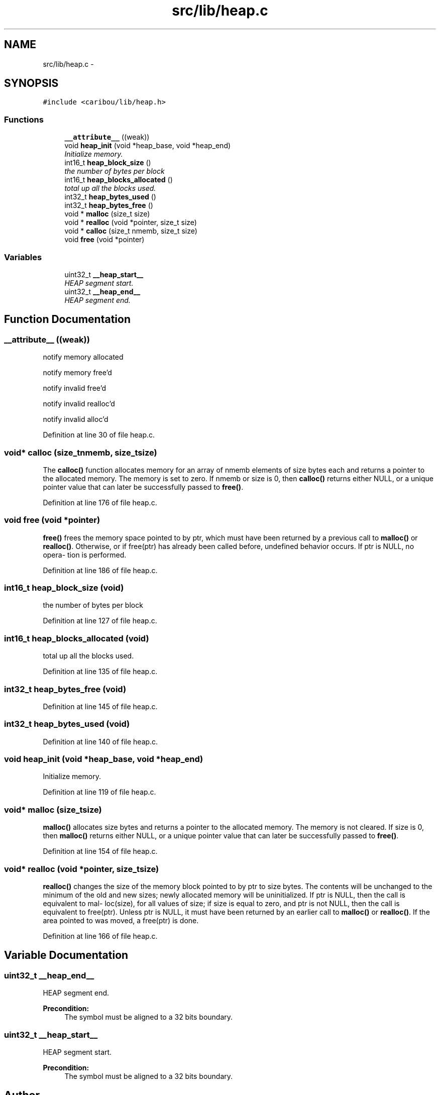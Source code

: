 .TH "src/lib/heap.c" 3 "Sat Jul 19 2014" "Version 0.9" "CARIBOU RTOS" \" -*- nroff -*-
.ad l
.nh
.SH NAME
src/lib/heap.c \- 
.SH SYNOPSIS
.br
.PP
\fC#include <caribou/lib/heap\&.h>\fP
.br

.SS "Functions"

.in +1c
.ti -1c
.RI "\fB__attribute__\fP ((weak))"
.br
.ti -1c
.RI "void \fBheap_init\fP (void *heap_base, void *heap_end)"
.br
.RI "\fIInitialize memory\&. \fP"
.ti -1c
.RI "int16_t \fBheap_block_size\fP ()"
.br
.RI "\fIthe number of bytes per block \fP"
.ti -1c
.RI "int16_t \fBheap_blocks_allocated\fP ()"
.br
.RI "\fItotal up all the blocks used\&. \fP"
.ti -1c
.RI "int32_t \fBheap_bytes_used\fP ()"
.br
.ti -1c
.RI "int32_t \fBheap_bytes_free\fP ()"
.br
.ti -1c
.RI "void * \fBmalloc\fP (size_t size)"
.br
.ti -1c
.RI "void * \fBrealloc\fP (void *pointer, size_t size)"
.br
.ti -1c
.RI "void * \fBcalloc\fP (size_t nmemb, size_t size)"
.br
.ti -1c
.RI "void \fBfree\fP (void *pointer)"
.br
.in -1c
.SS "Variables"

.in +1c
.ti -1c
.RI "uint32_t \fB__heap_start__\fP"
.br
.RI "\fIHEAP segment start\&. \fP"
.ti -1c
.RI "uint32_t \fB__heap_end__\fP"
.br
.RI "\fIHEAP segment end\&. \fP"
.in -1c
.SH "Function Documentation"
.PP 
.SS "__attribute__ ((weak))"
notify memory allocated
.PP
notify memory free'd
.PP
notify invalid free'd
.PP
notify invalid realloc'd
.PP
notify invalid alloc'd 
.PP
Definition at line 30 of file heap\&.c\&.
.SS "void* calloc (size_tnmemb, size_tsize)"
The \fBcalloc()\fP function allocates memory for an array of nmemb elements of size bytes each and returns a pointer to the allocated memory\&. The memory is set to zero\&. If nmemb or size is 0, then \fBcalloc()\fP returns either NULL, or a unique pointer value that can later be successfully passed to \fBfree()\fP\&. 
.PP
Definition at line 176 of file heap\&.c\&.
.SS "void free (void *pointer)"
\fBfree()\fP frees the memory space pointed to by ptr, which must have been returned by a previous call to \fBmalloc()\fP or \fBrealloc()\fP\&. Otherwise, or if free(ptr) has already been called before, undefined behavior occurs\&. If ptr is NULL, no opera‐ tion is performed\&. 
.PP
Definition at line 186 of file heap\&.c\&.
.SS "int16_t heap_block_size (void)"

.PP
the number of bytes per block 
.PP
Definition at line 127 of file heap\&.c\&.
.SS "int16_t heap_blocks_allocated (void)"

.PP
total up all the blocks used\&. 
.PP
Definition at line 135 of file heap\&.c\&.
.SS "int32_t heap_bytes_free (void)"

.PP
Definition at line 145 of file heap\&.c\&.
.SS "int32_t heap_bytes_used (void)"

.PP
Definition at line 140 of file heap\&.c\&.
.SS "void heap_init (void *heap_base, void *heap_end)"

.PP
Initialize memory\&. 
.PP
Definition at line 119 of file heap\&.c\&.
.SS "void* malloc (size_tsize)"
\fBmalloc()\fP allocates size bytes and returns a pointer to the allocated memory\&. The memory is not cleared\&. If size is 0, then \fBmalloc()\fP returns either NULL, or a unique pointer value that can later be successfully passed to \fBfree()\fP\&. 
.PP
Definition at line 154 of file heap\&.c\&.
.SS "void* realloc (void *pointer, size_tsize)"
\fBrealloc()\fP changes the size of the memory block pointed to by ptr to size bytes\&. The contents will be unchanged to the minimum of the old and new sizes; newly allocated memory will be uninitialized\&. If ptr is NULL, then the call is equivalent to mal‐ loc(size), for all values of size; if size is equal to zero, and ptr is not NULL, then the call is equivalent to free(ptr)\&. Unless ptr is NULL, it must have been returned by an earlier call to \fBmalloc()\fP or \fBrealloc()\fP\&. If the area pointed to was moved, a free(ptr) is done\&. 
.PP
Definition at line 166 of file heap\&.c\&.
.SH "Variable Documentation"
.PP 
.SS "uint32_t __heap_end__"

.PP
HEAP segment end\&. 
.PP
\fBPrecondition:\fP
.RS 4
The symbol must be aligned to a 32 bits boundary\&. 
.RE
.PP

.SS "uint32_t __heap_start__"

.PP
HEAP segment start\&. 
.PP
\fBPrecondition:\fP
.RS 4
The symbol must be aligned to a 32 bits boundary\&. 
.RE
.PP

.SH "Author"
.PP 
Generated automatically by Doxygen for CARIBOU RTOS from the source code\&.
